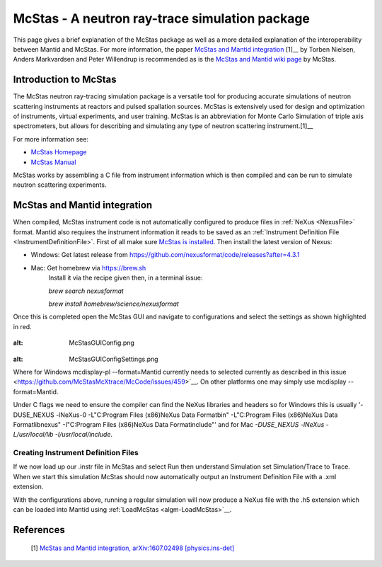 .. _McStas - A neutron ray-trace simulation package:

McStas - A neutron ray-trace simulation package
===============================================

This page gives a brief explanation of the McStas package as well as a more detailed explanation of the 
interoperability between Mantid and McStas. For more information, the paper 
`McStas and Mantid integration <https://arxiv.org/abs/1607.02498>`__ [1]__ by Torben Nielsen, 
Anders Markvardsen and Peter Willendrup is recommended as is the 
`McStas and Mantid wiki page <https://github.com/McStasMcXtrace/McCode/wiki/McStas-and-Mantid>`__ by McStas.

Introduction to McStas
----------------------
The McStas neutron ray-tracing simulation package is a versatile tool for producing accurate
simulations of neutron scattering instruments at reactors and pulsed spallation sources. McStas is
extensively used for design and optimization of instruments, virtual experiments, and user training.
McStas is an abbreviation for Monte Carlo Simulation of triple axis spectrometers, but allows for
describing and simulating any type of neutron scattering instrument.[1]__

For more information see:

- `McStas Homepage <http://www.mcstas.org/>`__
- `McStas Manual <http://www.mcstas.org/documentation/manual/>`__

McStas works by assembling a C file from instrument information which is then compiled and can be 
run to simulate neutron scattering experiments.


McStas and Mantid integration
-----------------------------
When compiled, McStas instrument code is not automatically configured to produce files in 
:ref:`NeXus <NexusFile>` format. Mantid also requires the instrument information it reads to be saved as 
an :ref:`Instrument Definition File <InstrumentDefinitionFile>`. First of all make sure `McStas is installed 
<http://mcstas.org/download/>`__. Then install the latest version of Nexus:

- Windows: Get latest release from https://github.com/nexusformat/code/releases?after=4.3.1 
- Mac: Get homebrew via https://brew.sh
	Install it via the recipe given then, in a terminal issue:
	
	`brew search nexusformat`
	
	`brew install homebrew/science/nexusformat`

Once this is completed open the McStas GUI and navigate to configurations and select the settings as shown 
highlighted in red.

.. figure:: ../images/McStasGUIConfig.png
:alt: McStasGUIConfig.png

.. figure:: ../images/McStasGUIConfigSettings.png
:alt: McStasGUIConfigSettings.png

Where for Windows mcdisplay-pl --format=Mantid currently needs to selected currently as described in this 
issue <https://github.com/McStasMcXtrace/McCode/issues/459>`__. On other platforms one may simply 
use mcdisplay --format=Mantid.

Under C flags we need to ensure the compiler can find the NeXus libraries and headers so for Windows this 
is usually '-DUSE_NEXUS -lNeXus-0  -L"C:\Program Files (x86)\NeXus Data Format\bin" -L"C:\Program Files (x86)\NeXus Data Format\lib\nexus" -I"C:\Program Files (x86)\NeXus Data Format\include"' 
and for Mac `-DUSE_NEXUS -lNeXus -L/usr/local/lib -I/usr/local/include`.

Creating Instrument Definition Files
~~~~~~~~~~~~~~~~~~~~~~~~~~~~~~~~~~~~
If we now load up our .instr file in McStas and select Run then understand Simulation set Simulation/Trace to Trace. 
When we start this simulation McStas should now automatically output an Instrument Definition File with a .xml extension.


With the configurations above, running a regular simulation will now produce a NeXus file with the .h5 extension which can 
be loaded into Mantid using :ref:`LoadMcStas <algm-LoadMcStas>`__.


References
----------
	[1] `McStas and Mantid integration, arXiv:1607.02498 [physics.ins-det] <https://arxiv.org/abs/1607.02498>`__

.. categories:: Concepts
